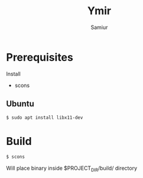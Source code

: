#+TITLE: Ymir
#+AUTHOR: Samiur

* Prerequisites

Install
- scons

** Ubuntu

#+BEGIN_SRC sh
$ sudo apt install libx11-dev
#+END_SRC

* Build

#+BEGIN_SRC sh
$ scons
#+END_SRC

Will place binary inside $PROJECT_DIR/build/ directory
